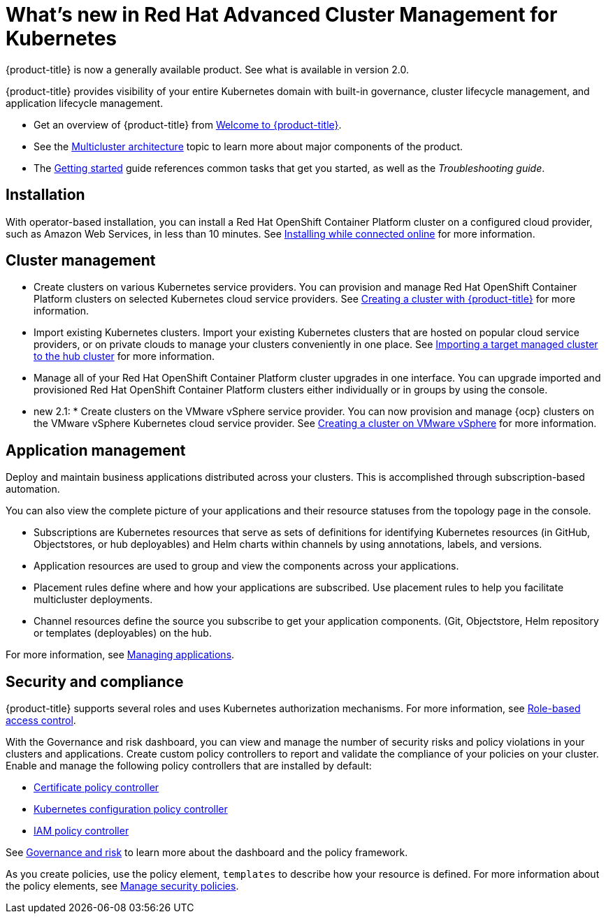 [#whats-new-in-red-hat-advanced-cluster-management-for-kubernetes]
= What's new in Red Hat Advanced Cluster Management for Kubernetes 

{product-title} is now a generally available product. See what is available in version 2.0.

{product-title} provides visibility of your entire Kubernetes domain with built-in governance, cluster lifecycle management, and application lifecycle management.

* Get an overview of {product-title} from link:../about/welcome.adoc#welcome-to-red-hat-advanced-cluster-management-for-kubernetes[Welcome to {product-title}].

* See the link:../about/architecture.adoc#multicluster-architecture[Multicluster architecture] topic to learn more about major components of the product.

* The link:../about/quick_start.adoc#getting-started[Getting started] guide references common tasks that get you started, as well as the _Troubleshooting guide_.

[#installation]
== Installation

With operator-based installation, you can install a Red Hat OpenShift Container Platform cluster on a configured cloud provider, such as Amazon Web Services, in less than 10 minutes.
See link:../install/install_connected.adoc#installing-while-connected-online[Installing while connected online] for more information.

[#cluster-management]
== Cluster management

* Create clusters on various Kubernetes service providers.
You can provision and manage Red Hat OpenShift Container Platform clusters on selected Kubernetes cloud service providers.
See link:../manage_cluster/create.adoc#creating-a-cluter-with-red-hat-advanced-cluster-management-for-kubernetes[Creating a cluster with {product-title}] for more information.
* Import existing Kubernetes clusters.
Import your existing Kubernetes clusters that are hosted on popular cloud service providers, or on private clouds to manage your clusters conveniently in one place.
See link:../manage_cluster/import.adoc#importing-a-target-managed-cluster-to-the-hub-cluster[Importing a target managed cluster to the hub cluster] for more information.
* Manage all of your Red Hat OpenShift Container Platform cluster upgrades in one interface.
You can upgrade imported and provisioned Red Hat OpenShift Container Platform clusters either individually or in groups by using the console.

* new 2.1: * Create clusters on the VMware vSphere service provider.
You can now provision and manage {ocp} clusters on the VMware vSphere Kubernetes cloud service provider.
See link:../manage_cluster/create_vm.adoc#creating-a-cluster-on-vmware-vsphere[Creating a cluster on VMware vSphere] for more information. 

[#application-management]
== Application management

Deploy and maintain business applications distributed across your clusters. This is accomplished through subscription-based automation.

You can also view the complete picture of your applications and their resource statuses from the topology page in the console.

* Subscriptions are Kubernetes resources that serve as sets of definitions for identifying Kubernetes resources (in GitHub, Objectstores, or hub deployables) and Helm charts within channels by using annotations, labels, and versions.
* Application resources are used to group and view the components across your applications.
* Placement rules define where and how your applications are subscribed.
Use placement rules to help you facilitate multicluster deployments.
* Channel resources define the source you subscribe to get your application components. (Git, Objectstore, Helm repository or templates (deployables) on the hub.

For more information, see link:../manage_applications/app_management_overview.adoc#managing-applications[Managing applications].

[#security-and-compliance]
== Security and compliance

{product-title} supports several roles and uses Kubernetes authorization mechanisms. For more information, see link:../security/rbac.adoc#role-based-access-control[Role-based access control]. 

With the Governance and risk dashboard, you can view and manage the number of security risks and policy violations in your clusters and applications.
Create custom policy controllers to report and validate the compliance of your policies on your cluster.
Enable and manage the following policy controllers that are installed by default:

* link:../security/cert_policy_ctrl.adoc#certificate-policy-controller[Certificate policy controller]
* link:../security/config_policy_ctrl.adoc#kubernetes-configuration-policy-controller[Kubernetes configuration policy controller]
* link:../security/iam_policy_ctrl.adoc#iam-policy-controller[IAM policy controller]

See link:../security/grc_intro.adoc#governance-and-risk[Governance and risk] to learn more about the dashboard and the policy framework.

As you create policies, use the policy element, `templates` to describe how your resource is defined.
For more information about the policy elements, see link:../security/manage_policy_overview.adoc#manage-security-policies[Manage security policies].
